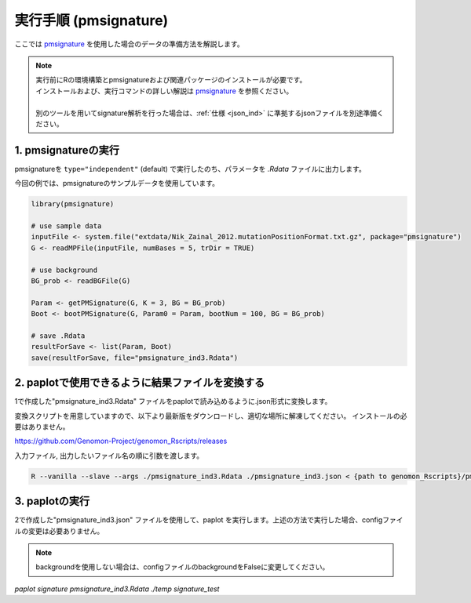 **********************************************
実行手順 (pmsignature) |new|
**********************************************

ここでは `pmsignature <https://github.com/friend1ws/pmsignature/>`_ を使用した場合のデータの準備方法を解説します。

.. note::

  | 実行前にRの環境構築とpmsignatureおよび関連パッケージのインストールが必要です。
  | インストールおよび、実行コマンドの詳しい解説は `pmsignature <https://github.com/friend1ws/pmsignature/>`_ を参照ください。
  |
  | 別のツールを用いてsignature解析を行った場合は、:ref:`仕様 <json_ind>` に準拠するjsonファイルを別途準備ください。

1. pmsignatureの実行
-----------------------------

pmsignatureを ``type="independent"`` (default) で実行したのち、パラメータを `.Rdata` ファイルに出力します。

今回の例では、pmsignatureのサンプルデータを使用しています。

.. code-block:: R

  library(pmsignature)
  
  # use sample data
  inputFile <- system.file("extdata/Nik_Zainal_2012.mutationPositionFormat.txt.gz", package="pmsignature")
  G <- readMPFile(inputFile, numBases = 5, trDir = TRUE)
  
  # use background
  BG_prob <- readBGFile(G)
  
  Param <- getPMSignature(G, K = 3, BG = BG_prob)
  Boot <- bootPMSignature(G, Param0 = Param, bootNum = 100, BG = BG_prob)
  
  # save .Rdata
  resultForSave <- list(Param, Boot)
  save(resultForSave, file="pmsignature_ind3.Rdata")

2. paplotで使用できるように結果ファイルを変換する
-----------------------------------------------------

1で作成した"pmsignature_ind3.Rdata" ファイルをpaplotで読み込めるように.json形式に変換します。

変換スクリプトを用意していますので、以下より最新版をダウンロードし、適切な場所に解凍してください。
インストールの必要はありません。

https://github.com/Genomon-Project/genomon_Rscripts/releases

入力ファイル, 出力したいファイル名の順に引数を渡します。

.. code-block:: bash

  R --vanilla --slave --args ./pmsignature_ind3.Rdata ./pmsignature_ind3.json < {path to genomon_Rscripts}/pmsignature/convert_toJson_ind.R


3. paplotの実行
-----------------------------

2で作成した"pmsignature_ind3.json" ファイルを使用して、paplot を実行します。上述の方法で実行した場合、configファイルの変更は必要ありません。

.. note::

  backgroundを使用しない場合は、configファイルのbackgroundをFalseに変更してください。

`paplot signature pmsignature_ind3.Rdata ./temp signature_test`

.. |new| image:: image/tab_001.gif
